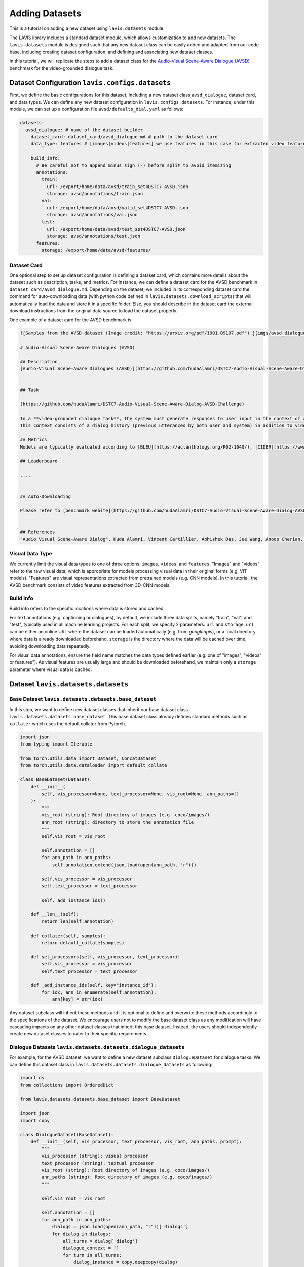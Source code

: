 Adding Datasets
################################################

This is a tutorial on adding a new dataset using ``lavis.datasets`` module. 

The LAVIS library includes a standard dataset module, which allows customization to add new datasets. 
The ``lavis.datasets`` module is designed such that any new dataset class can be easily added and adapted from our code base, including creating dataset configuration, and defining and associating new dataset classes.

In this tutorial, we will replicate the steps to add a dataset class for the `Audio-Visual Scene-Aware Dialogue (AVSD) <https://arxiv.org/pdf/1901.09107.pdf>`_ benchmark for the video-grounded dialogue task.

Dataset Configuration ``lavis.configs.datasets``
**************************************************************

First, we define the basic configurations for this dataset, including a new dataset class ``avsd_dialogue``, dataset card, and data types. 
We can define any new dataset configuration in ``lavis.configs.datasets``. For instance, under this module, we can set up a configuration file ``avsd/defaults_dial.yaml`` as follows:  

.. code-block:: yaml

    datasets:
      avsd_dialogue: # name of the dataset builder
        dataset_card: dataset_card/avsd_dialogue.md # path to the dataset card 
        data_type: features # [images|videos|features] we use features in this case for extracted video features 

        build_info:
          # Be careful not to append minus sign (-) before split to avoid itemizing
          annotations:
            train:
              url: /export/home/data/avsd/train_set4DSTC7-AVSD.json
              storage: avsd/annotations/train.json
            val:
              url: /export/home/data/avsd/valid_set4DSTC7-AVSD.json
              storage: avsd/annotations/val.json 
            test:
              url: /export/home/data/avsd/test_set4DSTC7-AVSD.json
              storage: avsd/annotations/test.json 
          features:
            storage: /export/home/data/avsd/features/ 


Dataset Card
===============
One optional step to set up dataset configuration is defining a dataset card, which contains more details about the dataset such as description, tasks, and metrics. 
For instance, we can define a dataset card for the AVSD benchmark in ``dataset_card/avsd_dialogue.md``.
Depending on the dataset, we included in its corresponding dataset card the command for auto-downloading data (with python code defined in ``lavis.datasets.download_scripts``) that will automatically load the data and store it in a specific folder.
Else, you should describe in the dataset card the external download instructions from the original data source to load the dataset properly. 

One example of a dataset card for the AVSD benchmark is: 

.. code-block:: md

    ![Samples from the AVSD dataset (Image credit: "https://arxiv.org/pdf/1901.09107.pdf").](imgs/avsd_dialogue.png)(Samples from the AVSD dataset. Image credit: "https://arxiv.org/pdf/1901.09107.pdf")
    
    # Audio-Visual Scene-Aware Dialogues (AVSD) 
    
    ## Description
    [Audio-Visual Scene-Aware Dialogues (AVSD)](https://github.com/hudaAlamri/DSTC7-Audio-Visual-Scene-Aware-Dialog-AVSD-Challenge) contains more than 10,000 dialogues, each of which is grounded on a unique video. In the test split, for each test sample, 6 reference dialogue responses are provided. 
    
    
    ## Task
    
    (https://github.com/hudaAlamri/DSTC7-Audio-Visual-Scene-Aware-Dialog-AVSD-Challenge)
    
    In a **video-grounded dialogue task**, the system must generate responses to user input in the context of a given dialog.
    This context consists of a dialog history (previous utterances by both user and system) in addition to video and audio information that comprise the scene. The quality of a system’s automatically generated sentences is evaluated using objective measures to determine whether or not the generated responses are natural and informative
    
    ## Metrics
    Models are typically evaluated according to [BLEU](https://aclanthology.org/P02-1040/), [CIDER](https://www.cv-foundation.org/openaccess/content_cvpr_2015/papers/Vedantam_CIDEr_Consensus-Based_Image_2015_CVPR_paper.pdf), [METEOR](https://aclanthology.org/W05-0909/), and [ROUGE-L](https://aclanthology.org/W04-1013/) metrics. 
    
    ## Leaderboard
    
    ....
    
    
    ## Auto-Downloading
    
    Please refer to [benchmark webite](https://github.com/hudaAlamri/DSTC7-Audio-Visual-Scene-Aware-Dialog-AVSD-Challenge) for instructions to download the dataset. 
    
    
    ## References
    "Audio Visual Scene-Aware Dialog", Huda Alamri, Vincent Cartillier, Abhishek Das, Jue Wang, Anoop Cherian, Irfan Essa, Dhruv Batra, Tim K. Marks, Chiori Hori, Peter Anderson, Stefan Lee, Devi Parikh

Visual Data Type
==============================
We currently limit the visual data types to one of three options: ``images``, ``videos``, and ``features``. 
"Images" and "videos" refer to the raw visual data, which is appropriate for models processing visual data in their original forms (e.g. ViT models). 
"Features" are visual representations extracted from pretrained models (e.g. CNN models). 
In this tutorial, the AVSD benchmark consists of video features extracted from 3D-CNN models. 

Build Info
==============================
Build info refers to the specific locations where data is stored and cached. 

For text annotations (e.g. captioning or dialogues), by default, we include three data splits, namely "train", "val", and "test", typically used in all machine learning projects. 
For each split, we specify 2 parameters: ``url``  and ``storage``.
``url`` can be either an online URL where the dataset can be loaded automatically (e.g. from *googleapis*), or a local directory where data is already downloaded beforehand. 
``storage`` is the directory where the data will be cached over time, avoiding downloading data repeatedly.

For visual data annotations, ensure the field name matches the data types defined earlier (e.g. one of "images", "videos" or features"). 
As visual features are usually large and should be downloaded beforehand, we maintain only a ``storage`` parameter where visual data is cached. 

Dataset ``lavis.datasets.datasets``
**************************************************************

Base Dataset ``lavis.datasets.datasets.base_dataset``
=======================================================
In this step, we want to define new dataset classes that inherit our base dataset class ``lavis.datasets.datasets.base_dataset``. This base dataset class already defines standard methods such as ``collater`` which uses the default collator from Pytorch. 

.. code-block:: python

    import json
    from typing import Iterable
    
    from torch.utils.data import Dataset, ConcatDataset
    from torch.utils.data.dataloader import default_collate
        
    class BaseDataset(Dataset):
        def __init__(
            self, vis_processor=None, text_processor=None, vis_root=None, ann_paths=[]
        ):
            """
            vis_root (string): Root directory of images (e.g. coco/images/)
            ann_root (string): directory to store the annotation file
            """
            self.vis_root = vis_root
    
            self.annotation = []
            for ann_path in ann_paths:
                self.annotation.extend(json.load(open(ann_path, "r")))
    
            self.vis_processor = vis_processor
            self.text_processor = text_processor
    
            self._add_instance_ids()
    
        def __len__(self):
            return len(self.annotation)
    
        def collater(self, samples):
            return default_collate(samples)
    
        def set_processors(self, vis_processor, text_processor):
            self.vis_processor = vis_processor
            self.text_processor = text_processor
    
        def _add_instance_ids(self, key="instance_id"):
            for idx, ann in enumerate(self.annotation):
                ann[key] = str(idx)

Any dataset subclass will inherit these methods and it is optional to define and overwrite these methods accordingly to the specifications of the dataset. 
We encourage users not to modify the base dataset class as any modification will have cascading impacts on any other dataset classes that inherit this base dataset. 
Instead, the users should independently create new dataset classes to cater to their specific requirements. 

Dialogue Datasets ``lavis.datasets.datasets.dialogue_datasets``
======================================================================

For example, for the AVSD dataset, we want to define a new dataset subclass ``DialogueDataset`` for dialogue tasks. We can define this dataset class in ``lavis.datasets.datasets.dialogue_datasets`` as following: 

.. code-block:: python

    import os
    from collections import OrderedDict
        
    from lavis.datasets.datasets.base_dataset import BaseDataset
    
    import json 
    import copy 

    class DialogueDataset(BaseDataset):
        def __init__(self, vis_processor, text_processor, vis_root, ann_paths, prompt):
            """
            vis_processor (string): visual processor 
            text_processor (string): textual processor 
            vis_root (string): Root directory of images (e.g. coco/images/)
            ann_paths (string): Root directory of images (e.g. coco/images/)
            """
                
            self.vis_root = vis_root
    
            self.annotation = []
            for ann_path in ann_paths:
                dialogs = json.load(open(ann_path, "r"))['dialogs']
                for dialog in dialogs: 
                    all_turns = dialog['dialog']
                    dialogue_context = [] 
                    for turn in all_turns: 
                        dialog_instance = copy.deepcopy(dialog)
                        question = turn['question']
                        answer = turn['answer'] 
                        
                        dialog_instance['dialog'] = copy.deepcopy(dialogue_context) 
                        dialog_instance['question'] = question
                        dialog_instance['answer'] = answer 
                        self.annotation.append(dialog_instance)
                        dialogue_context.append(turn)
                        
            self.vis_processor = vis_processor
            self.text_processor = text_processor
    
            self._add_instance_ids()
    
            self.img_ids = {}
            n = 0
            for ann in self.annotation:
                img_id = ann["image_id"]
                if img_id not in self.img_ids.keys():
                    self.img_ids[img_id] = n
                    n += 1

Class inheritance allows us to define multiple subclasses. For instance, we want another dialogue dataset class that is defined only for the test split. We can define another dataset class ``DialogueEvalDataset`` as similarly defined above but the annotations are processed differently. 
Typically, in dialogue tasks, during test time, only a single test sample is constructed per dialogue (rather than decomposing all dialogue turns as samples during training time).
The dataset class can then be defined as: 

.. code-block:: python

    class DialogueEvalDataset(BaseDataset):
        def __init__(self, vis_processor, text_processor, vis_root, ann_paths, prompt):
            # ...
            # defined similarly as DialogueDataset above 
            # except for the loading of dialogue annotation data            
    
            self.annotation = []
            for ann_path in ann_paths:
                dialogs = json.load(open(ann_path, "r"))['dialogs']
                for dialog in dialogs: 
                    all_turns = dialog['dialog']
                    dialogue_context = all_turns[:-1]
                    last_turn = all_turns[-1] 
                    
                    question = last_turn['question']
                    answer = last_turn['answer'] 
                        
                    dialog['dialog'] = dialogue_context
                    dialog['question'] = question
                    dialog['answer'] = answer
                                        
                    self.annotation.append(dialog)


Using class inheritance to define datasets also allows us to develop more fine-grain class implementations, each of which is specifically designated for a benchmark. 
For instance, under the dialogue-based tasks, we can further define another dataset subclass that is specified for the AVSD dataset. 
We can define a new class ``AVSDDialDataset`` that further specifies how to load individual samples and collate them accordingly to specific requirements: 

.. code-block:: python

    import os
    from lavis.datasets.datasets.base_dataset import BaseDataset
    from lavis.datasets.datasets.dialogue_datasets import DialogueDataset, DialogueEvalDataset
    
    import torch 
        
    class AVSDDialDataset(DialogueDataset):
        def __init__(self, vis_processor, text_processor, vis_root, ann_paths, prompt):

            super().__init__(vis_processor, text_processor, vis_root, ann_paths, prompt)
    
        def __getitem__(self, index):
    
            ann = self.annotation[index]
    
            vname = ann["image_id"]
    
            video = self.vis_processor(self.vis_root, vname)
            
            dialogue = self.text_processor(ann)
            
            return {
                "video_fts": video['video_fts'],
                "video_token_type_ids": video['token_type_ids'], 
                "input_ids": dialogue['input_ids'], 
                "token_type_ids": dialogue['token_type_ids'],
                "labels": dialogue['labels'], 
                "image_id": ann["image_id"],
                "instance_id": ann["instance_id"]
            }
        
        def collater(self, samples):
            
            input_ids, token_type_ids, labels, video_fts, video_token_type_ids = [], [], [], [], []
            
            for i in samples:
                input_ids.append(i['input_ids'])
                token_type_ids.append(i['token_type_ids'])
                labels.append(i['labels'])
                video_fts.append(i['video_fts'])
                video_token_type_ids.append(i['video_token_type_ids'])
    
            input_ids = self.text_processor.padding(input_ids)
            
            labels = self.text_processor.padding(labels, -1)
            video_fts = self.vis_processor.padding(video_fts)
            
            token_type_ids = self.text_processor.padding(token_type_ids)
            video_token_type_ids = self.text_processor.padding(video_token_type_ids)
            token_type_ids = torch.cat([video_token_type_ids, token_type_ids], dim=1)
            
            attn_mask = self.text_processor.get_attention_mask(input_ids)
            video_mask = self.vis_processor.get_attention_mask(video_fts)
            attn_mask = torch.cat([video_mask, attn_mask], dim=1)
            
            video_labels = torch.ones((video_fts.size(0), video_fts.size(1))).long() * -1 # ignore token indice -1 by default 

            labels = torch.cat([video_labels, labels], dim=1)
            
            samples = {}
            samples['input_ids'] = input_ids
            samples['token_type_ids'] = token_type_ids
            samples['labels'] = labels
            samples['video_fts'] = video_fts
            samples['attn_mask'] = attn_mask
            
            return samples  

Note that in a dataset subclass, if methods such as ``__getitem__`` and ``collater`` are not defined, the same functions from the corresponding superclass will be used. 
For instance, by default, we always use the collater from the ``BaseDataset`` class to collate data samples. 

Dataset Builder ``lavis.datasets.builders``
**************************************************************
Dataset Builder is the data processing module that controls the dataset classes (by training or evaluation split) and associates the specific dataset configurations to these dataset classes. 

Base Dataset Builder ``lavis.datasets.builders.base_dataset_builder``
======================================================================

Note that any new builder class definition should inherit the base dataset builder class ``lavis.datasets.builders.base_dataset_builder``:

.. code-block:: python

    class BaseDatasetBuilder:
        train_dataset_cls, eval_dataset_cls = None, None
        ...

This allows us to standardize the operations of dataset builders across all builder classes. We advise the users to carefully review the standard methods defined in the base builder class, including methods such as ``_download_data`` and ``build_dataset`` that will load download the data and create instances of dataset classes: 

.. code-block:: python

    class BaseDatasetBuilder:
    ...

        def build_datasets(self):
            # download, split, etc...
            # only called on 1 GPU/TPU in distributed
    
            if is_main_process():
                self._download_data()
    
            if is_dist_avail_and_initialized():
                dist.barrier()
    
            # at this point, all the annotations and image/videos should be all downloaded to the specified locations.
            logging.info("Building datasets...")
            datasets = self.build()  # dataset['train'/'val'/'test']
            
            return datasets
    
        def _download_data(self):
            self._download_ann()
            self._download_vis()
    
We encourage users not to modify the implementation of the base dataset builder class as this will affect all existing dataset builder subclasses.

Dialogue Dataset Builder ``lavis.datasets.builders.dialogue_builder``
======================================================================
We can define any new builder subclass and associate this builder with the corresponding dataset classes and dataset configurations. 
For instance, for the AVSD dataset, we can define a builder ``lavis.datasets.builders.dialogue_builder`` for dialogue-based datasets as follows: 

.. code-block:: python

    from lavis.datasets.builders.base_dataset_builder import BaseDatasetBuilder
    from lavis.datasets.datasets.avsd_dialogue_datasets import (
        AVSDDialDataset, 
        AVSDDialEvalDataset 
    )
    
    from lavis.common.registry import registry
    
    
    @registry.register_builder("avsd_dialogue")
    class AVSDDialBuilder(BaseDatasetBuilder):
        train_dataset_cls = AVSDDialDataset 
        eval_dataset_cls = AVSDDialEvalDataset 
    
        DATASET_CONFIG_DICT = {
            "default": "configs/datasets/avsd/defaults_dial.yaml"
        }

Note that we chose to separately define the parameters ``train_dataset_cls`` and  ``eval_dataset_cls`` to consider cases where data is processed differently between training and test time. 
For instance, in captioning tasks, during test time, each data sample often includes multiple ground-truth captions rather than just a single ground-truth during training time. 
If the data processing is the same in both training and test time, the two parameters can be linked to the same dataset class. 

Finally, define ``DATASET_CONFIG_DICT`` to associate the dataset configurations to the assigned dataset classes. 

Registering Builder ``lavis.datasets.builders.__init__``
======================================================================

To add a new builder class, ensure to first include the class within the ``__init__.py``. For instance, to define a new builder for the AVSD dataset: 

.. code-block:: python

    from lavis.datasets.builders.dialogue_builder import (
        AVSDDialBuilder
    )
    
    __all__ = [
        ...,
        "AVSDDialBuilder"
    ]

Assigning Builder 
======================================================================
Note that during data loading and processing, the builder being assigned must have the correct registry to be able to load it properly. 
For instance, the following should be specified in a configuration file e.g. ``dialogue_avsd_ft.yaml``: 

.. code-block:: yaml

    datasets:
      avsd_dialogue: # name of the dataset builder
        ...
        # processor configuration 
        ...

Subsequently, any processes (e.g. training) should load this configuration file to assign the correct builder which will then associate the correct dataset classes to construct data samples. 

.. code-block:: sh

    python train.py --cfg-path dialogue_avsd_ft.yaml
